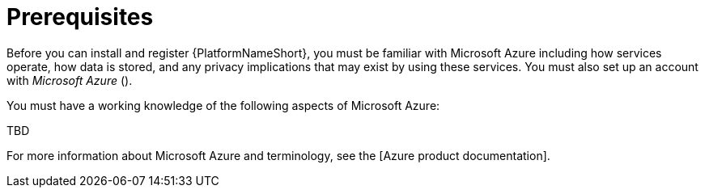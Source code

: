 [id="ref-smazure-install-prerequisites"]

= Prerequisites

Before you can install and register {PlatformNameShort}, you must be familiar with Microsoft Azure including how services operate, how data is stored, and any privacy implications that may exist by using these services. 
You must also set up an account with _Microsoft Azure_ ().

You must have a working knowledge of the following aspects of Microsoft Azure:

TBD

For more information about Microsoft Azure and terminology, see the [Azure product documentation].